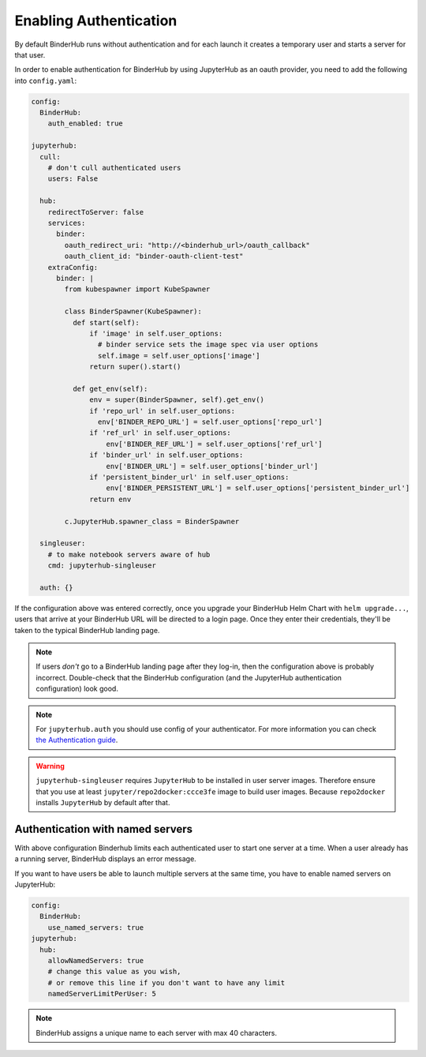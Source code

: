 Enabling Authentication
=======================

By default BinderHub runs without authentication and
for each launch it creates a temporary user and starts a server for that user.

In order to enable authentication for BinderHub by using JupyterHub as an oauth provider,
you need to add the following into ``config.yaml``:

.. code:: yaml

    config:
      BinderHub:
        auth_enabled: true

    jupyterhub:
      cull:
        # don't cull authenticated users
        users: False

      hub:
        redirectToServer: false
        services:
          binder:
            oauth_redirect_uri: "http://<binderhub_url>/oauth_callback"
            oauth_client_id: "binder-oauth-client-test"
        extraConfig:
          binder: |
            from kubespawner import KubeSpawner

            class BinderSpawner(KubeSpawner):
              def start(self):
                  if 'image' in self.user_options:
                    # binder service sets the image spec via user options
                    self.image = self.user_options['image']
                  return super().start()

              def get_env(self):
                  env = super(BinderSpawner, self).get_env()
                  if 'repo_url' in self.user_options:
                    env['BINDER_REPO_URL'] = self.user_options['repo_url']
                  if 'ref_url' in self.user_options:
                      env['BINDER_REF_URL'] = self.user_options['ref_url']
                  if 'binder_url' in self.user_options:
                      env['BINDER_URL'] = self.user_options['binder_url']
                  if 'persistent_binder_url' in self.user_options:
                      env['BINDER_PERSISTENT_URL'] = self.user_options['persistent_binder_url']
                  return env

            c.JupyterHub.spawner_class = BinderSpawner

      singleuser:
        # to make notebook servers aware of hub
        cmd: jupyterhub-singleuser

      auth: {}

If the configuration above was entered correctly, once you upgrade your
BinderHub Helm Chart with ``helm upgrade...``, users that arrive at your
BinderHub URL will be directed to a login page. Once they enter their
credentials, they'll be taken to the typical BinderHub landing page.

.. note::

   If users *don't* go to a BinderHub landing page after they log-in,
   then the configuration above is probably incorrect. Double-check that
   the BinderHub configuration (and the JupyterHub authentication configuration)
   look good.
.. note::
    For ``jupyterhub.auth`` you should use config of your authenticator.
    For more information you can check
    `the Authentication guide
    <https://zero-to-jupyterhub.readthedocs.io/en/stable/authentication.html>`_.

.. warning::
    ``jupyterhub-singleuser`` requires ``JupyterHub`` to be installed in user server images.
    Therefore ensure that you use at least ``jupyter/repo2docker:ccce3fe`` image
    to build user images. Because ``repo2docker`` installs ``JupyterHub`` by default after that.

Authentication with named servers
---------------------------------

With above configuration Binderhub limits each authenticated user to start one server at a time.
When a user already has a running server, BinderHub displays an error message.

If you want to have users be able to launch multiple servers at the same time,
you have to enable named servers on JupyterHub:

.. code:: yaml

    config:
      BinderHub:
        use_named_servers: true
    jupyterhub:
      hub:
        allowNamedServers: true
        # change this value as you wish,
        # or remove this line if you don't want to have any limit
        namedServerLimitPerUser: 5

.. note::
    BinderHub assigns a unique name to each server with max 40 characters.
